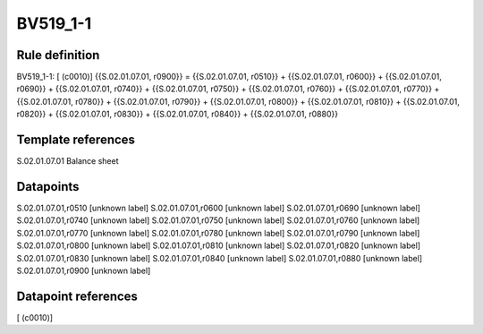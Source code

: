 =========
BV519_1-1
=========

Rule definition
---------------

BV519_1-1: [ (c0010)] {{S.02.01.07.01, r0900}} = {{S.02.01.07.01, r0510}} + {{S.02.01.07.01, r0600}} + {{S.02.01.07.01, r0690}} + {{S.02.01.07.01, r0740}} + {{S.02.01.07.01, r0750}} + {{S.02.01.07.01, r0760}} + {{S.02.01.07.01, r0770}} + {{S.02.01.07.01, r0780}} + {{S.02.01.07.01, r0790}} + {{S.02.01.07.01, r0800}} + {{S.02.01.07.01, r0810}} + {{S.02.01.07.01, r0820}} + {{S.02.01.07.01, r0830}} + {{S.02.01.07.01, r0840}} + {{S.02.01.07.01, r0880}}


Template references
-------------------

S.02.01.07.01 Balance sheet


Datapoints
----------

S.02.01.07.01,r0510 [unknown label]
S.02.01.07.01,r0600 [unknown label]
S.02.01.07.01,r0690 [unknown label]
S.02.01.07.01,r0740 [unknown label]
S.02.01.07.01,r0750 [unknown label]
S.02.01.07.01,r0760 [unknown label]
S.02.01.07.01,r0770 [unknown label]
S.02.01.07.01,r0780 [unknown label]
S.02.01.07.01,r0790 [unknown label]
S.02.01.07.01,r0800 [unknown label]
S.02.01.07.01,r0810 [unknown label]
S.02.01.07.01,r0820 [unknown label]
S.02.01.07.01,r0830 [unknown label]
S.02.01.07.01,r0840 [unknown label]
S.02.01.07.01,r0880 [unknown label]
S.02.01.07.01,r0900 [unknown label]


Datapoint references
--------------------

[ (c0010)]